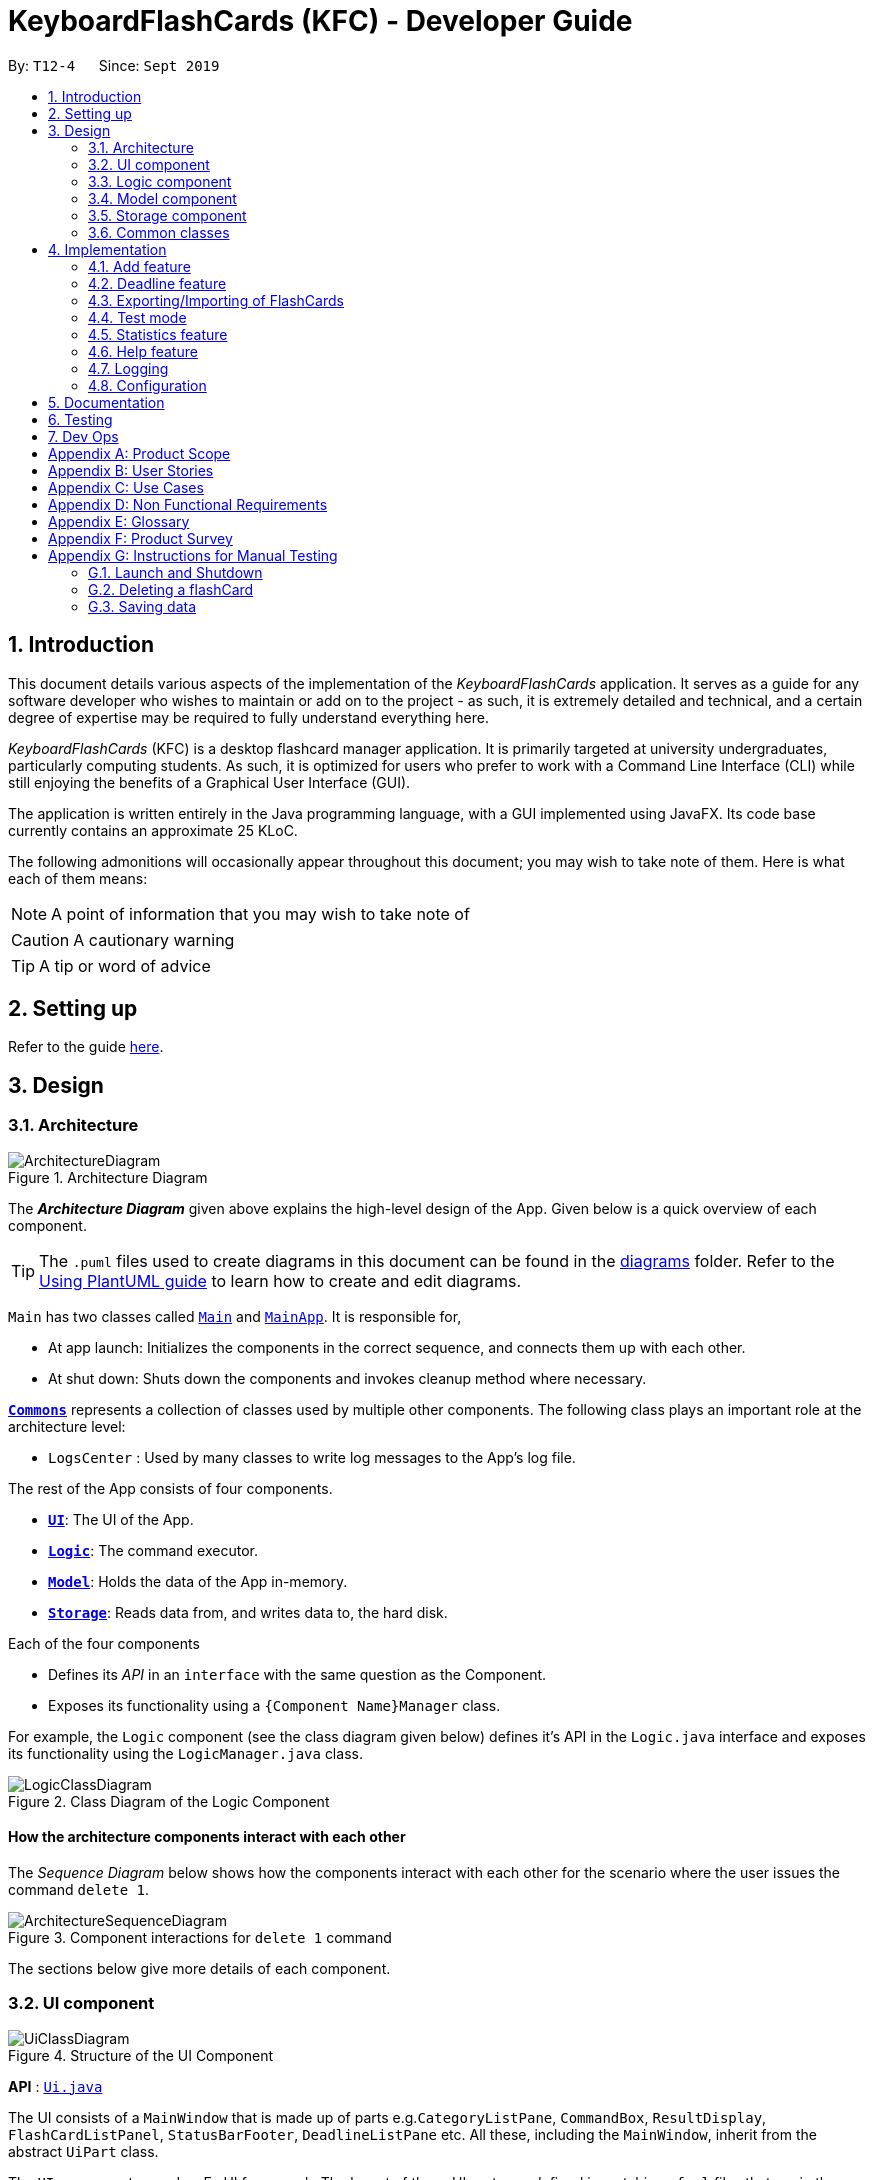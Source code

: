 = KeyboardFlashCards (KFC) - Developer Guide
:site-section: DeveloperGuide
:toc:
:toc-title:
:toc-placement: preamble
:sectnums:
:imagesDir: images
:stylesDir: stylesheets
:xrefstyle: full
ifdef::env-github[]
:tip-caption: :bulb:
:note-caption: :information_source:
:warning-caption: :warning:
endif::[]
:repoURL: https://github.com/se-edu/addressbook-level3/tree/master

By: `T12-4`      Since: `Sept 2019`

//@@author LeowWB

== Introduction

This document details various aspects of the implementation of the _KeyboardFlashCards_ application. It serves as
a guide for any software developer who wishes to maintain or add on to the project - as such, it is extremely
detailed and technical, and a certain degree of expertise may be required to fully understand everything here.

_KeyboardFlashCards_ (KFC) is a desktop flashcard manager application. It is primarily targeted at university
undergraduates, particularly computing students. As such, it is optimized for users who prefer to work with a
Command Line Interface (CLI) while still enjoying the benefits of a Graphical User Interface (GUI).

The application is written entirely in the Java programming language, with a GUI implemented using JavaFX. Its code base
currently contains an approximate 25 KLoC.

The following admonitions will occasionally appear throughout this document; you may wish to take note of them.
Here is what each of them means:

NOTE: A point of information that you may wish to take note of

CAUTION: A cautionary warning

TIP: A tip or word of advice

//@@author

== Setting up

Refer to the guide <<SettingUp#, here>>.

== Design

[[Design-Architecture]]
=== Architecture

.Architecture Diagram
image::ArchitectureDiagram.png[]

The *_Architecture Diagram_* given above explains the high-level design of the App. Given below is a quick overview of each component.

[TIP]
The `.puml` files used to create diagrams in this document can be found in the link:{repoURL}/docs/diagrams/[diagrams] folder.
Refer to the <<UsingPlantUml#, Using PlantUML guide>> to learn how to create and edit diagrams.

`Main` has two classes called link:{repoURL}/src/main/java/seedu/address/Main.java[`Main`] and link:{repoURL}/src/main/java/seedu/address/MainApp.java[`MainApp`]. It is responsible for,

* At app launch: Initializes the components in the correct sequence, and connects them up with each other.
* At shut down: Shuts down the components and invokes cleanup method where necessary.

<<Design-Commons,*`Commons`*>> represents a collection of classes used by multiple other components.
The following class plays an important role at the architecture level:

* `LogsCenter` : Used by many classes to write log messages to the App's log file.

The rest of the App consists of four components.

* <<Design-Ui,*`UI`*>>: The UI of the App.
* <<Design-Logic,*`Logic`*>>: The command executor.
* <<Design-Model,*`Model`*>>: Holds the data of the App in-memory.
* <<Design-Storage,*`Storage`*>>: Reads data from, and writes data to, the hard disk.

Each of the four components

* Defines its _API_ in an `interface` with the same question as the Component.
* Exposes its functionality using a `{Component Name}Manager` class.

For example, the `Logic` component (see the class diagram given below) defines it's API in the `Logic.java` interface and exposes its functionality using the `LogicManager.java` class.

.Class Diagram of the Logic Component
image::LogicClassDiagram.png[]

[discrete]
==== How the architecture components interact with each other

The _Sequence Diagram_ below shows how the components interact with each other for the scenario where the user issues the command `delete 1`.

.Component interactions for `delete 1` command
image::ArchitectureSequenceDiagram.png[]

The sections below give more details of each component.

[[Design-Ui]]
=== UI component

.Structure of the UI Component
image::UiClassDiagram.png[]

*API* : link:{repoURL}/src/main/java/seedu/address/ui/Ui.java[`Ui.java`]

The UI consists of a `MainWindow` that is made up of parts e.g.`CategoryListPane`, `CommandBox`, `ResultDisplay`, `FlashCardListPanel`, `StatusBarFooter`, `DeadlineListPane` etc. All these, including the `MainWindow`, inherit from the abstract `UiPart` class.

The `UI` component uses JavaFx UI framework. The layout of these UI parts are defined in matching `.fxml` files that are in the `src/main/resources/view` folder. For example, the layout of the link:{repoURL}/src/main/java/seedu/address/ui/MainWindow.java[`MainWindow`] is specified in link:{repoURL}/src/main/resources/view/MainWindow.fxml[`MainWindow.fxml`]

The `UI` component,

* Executes user commands using the `Logic` component.
* Listens for changes to `Model` data so that the UI can be updated with the modified data.

[[Design-Logic]]
=== Logic component

[[fig-LogicClassDiagram]]
.Structure of the Logic Component
image::LogicClassDiagram.png[]

*API* :
link:{repoURL}/src/main/java/seedu/address/logic/Logic.java[`Logic.java`]

.  `Logic` uses the `AddressBookParser` class to parse the user command.
.  This results in a `Command` object which is executed by the `LogicManager`.
.  The command execution can affect the `Model` (e.g. adding a flashCard).
.  The result of the command execution is encapsulated as a `CommandResult` object which is passed back to the `Ui`.
.  In addition, the `CommandResult` object can also instruct the `Ui` to perform certain actions, such as displaying help to the user.

Given below is the Sequence Diagram for interactions within the `Logic` component for the `execute("delete 1")` API call.

.Interactions Inside the Logic Component for the `delete 1` Command
image::DeleteSequenceDiagram.png[]

NOTE: The lifeline for `DeleteCommandParser` should end at the destroy marker (X) but due to a limitation of PlantUML, the lifeline reaches the end of diagram.

[[Design-Model]]
=== Model component

.Structure of the Model Component
image::ModelClassDiagram.png[]

*API* : link:{repoURL}/src/main/java/seedu/address/model/Model.java[`Model.java`]

The `Model`,

* stores a `UserPref` object that represents the user's preferences.
* stores the Address Book data.
* exposes an unmodifiable `ObservableList<FlashCard>` that can be 'observed' e.g. the UI can be bound to this list so that the UI automatically updates when the data in the list change.
* does not depend on any of the other three components.

[NOTE]
As a more OOP model, we can store a `Category` list in `Address Book`, which `FlashCard` can reference. This would allow `Address Book` to only require one `Category` object per unique `Category`, instead of each `Flashcard` needing their own `Category` object. An example of how such a model may look like is given below. +
 +
image:BetterModelClassDiagram.png[width = "600"]

[[Design-Storage]]
=== Storage component

.Structure of the Storage Component
image::StorageClassDiagram.png[]

*API* : link:{repoURL}/src/main/java/seedu/address/storage/Storage.java[`Storage.java`]

The `Storage` component,

* can save `UserPref` objects in json format and read it back.
* can save the Address Book data in json format and read it back.

[[Design-Commons]]
=== Common classes

Classes used by multiple components are in the `seedu.addressbook.commons` package.

== Implementation

This section describes some noteworthy details on how certain features are implemented.

//@@author shutingy
// tag::addflashcard[]
=== Add feature
==== Implementation

The add feature allows the user to add flashcard with compulsory field of `QUESTION` and `ANSWER`.
 `RATING` and `CATEGORY` are optional fields which the user can add to the flashcard later using the `edit` feature.

[NOTE]
Following are the prefixes for each field: +
- q> : `QUESTION` +
- a> : `ANSWER` +
- r> : `RATING` +
- c> : `CATEGORY`

Given below is an example usage scenario of `add` :

The user executes `add q>1+1 a>2 c>math` to add new flashcard.

The following sequence diagram shows how the add operation works:

image::AddSequenceDiagram.png[]


The add feature does not allow adding of duplicate flashcards.
If the flashcard exists in the storage, an error will be shown.

The following activity diagram summarizes what happens when a user executes an add command:

image::AddActivityDiagram.png[width="300"]

==== Design considerations
===== Aspect: How to implement add

* **Alternative 1(current choice):** Use command `add` together with
prefixes like `q>`, `a>`, `r>` and `c>`
** pros: Easier to implement.
** cons: User might miss the prefixes hence adding wrong flashcards
* **Alternative 2:** Make use of the GUI. After user execute `add` command,
 an **add flash card window** would pop up and there is segment for individual fields.
** pros: More user friendly.
** cons: Harder to implement.
// end::addflashcard[]


//@@author: dalsontws
// tag::deadline[]
=== Deadline feature
==== Implementation

The deadline feature allows the user to add tasks with specific due dates, with a compulsory field
of `TASK` and `DUE DATE`.

[NOTE]
Following are the prefixes for each field: +
- t> : `TASK` +
- d> : `DUE DATE`
- For `DUE DATE` : Date format must be in dd/MM/yyyy
i.e. 01/01/2019

Given below is an example usage scenario of `deadline` :

The user executes `deadline t>Complete Homework d>04/10/2019` to add new deadline to the task
of completing homework by the 4th October 2019.

The following sequence diagram shows how the deadline operation works:

image::DeadlineSequenceDiagram.png[]


The deadline feature does not allow adding of duplicate/identical deadlines.
i.e. A duplicated/identical deadline is one that has identical fields for both the task and the due date.
If the duplicated/identical deadline exists in the storage, an error will be shown.

The following activity diagram summarizes what happens when a user executes a deadline command:

image::DeadlineActivityDiagram.png[width=320,height=480]


==== Design Considerations
===== Aspect: How to implement Deadline

* **Alternative 1(current choice):** Use command `deadline` together with
prefixes like `t>` and `d>`
** Pros: Easier to implement.
** Cons: User might miss the prefixes hence adding wrong deadlines
* **Alternative 2:** Make use of the GUI. after user execute `deadline` command,
 an **add deadline window** would pop up with a section for individual fields.
** Pros: More user friendly.
** Cons: Difficult to implement.
// end::deadline[]


//@@author LeowWB

// tag::flashcardexportimport[]

=== Exporting/Importing of FlashCards
==== Implementation

Our application currently supports the exporting of `FlashCards` to two file formats (`.docx` and `.json`) and importing of `FlashCards` from one
file format (`.json`). These mechanisms are primarily facilitated by the following classes:

* `ExportCommand` -- Embodies an `export` command by the user; carries information about which `FlashCards` are to be exported, and to where
* `ExportCommandParser` -- Parses user input and uses it to construct an `ExportCommand` instance
* `ImportCommand` -- Embodies an `import` command by the user; carries information about where `FlashCards` are to be imported from
* `ImportCommandParser` -- Parses user input and uses it to construct an `ImportCommand` instance
* `ExportPath` -- Represents the path to a specific file - either absolute or relative to the application directory
* `ExportPathFactory` -- Parses the user-provided file path and creates instances of `ExportPath`

NOTE: The "export" in `ExportPath` is to be taken as a noun, not a verb. An `ExportPath`, therefore, is not the path that we export to, but the
path of an export. `ExportPaths` are used in both exporting and importing of files.

`ExportPath` is an abstract class that follows the factory pattern. Each subclass of `ExportPath` represents the path to a specific file of a
specific extension (e.g. an instance of `DocumentPath` represents the path to a specific document). Instances of these subclasses are created by
`ExportPathFactory#getExportPath(String)`, which determines the appropriate subclass to create based on the extension of the provided file path String.
Once created, an `ExportPath` will expose the following relevant methods:

* `getPath()` -- Returns a Java `Path` object that represents this `ExportPath`
* `export(List<FlashCard> list)` -- Exports the given `List` of `FlashCards` to the file path embodied by this `ExportPath`
* `importFrom()` -- Attempts to import `FlashCards` from the file path represented by this `ExportPath`

CAUTION: Not all `ExportPath` subclasses will implement the `importFrom()` method. `DocumentPath`, for example, does not - this is because documents are
relatively unstructured and impractical to import from, and there are other reasons for exporting to a document (e.g. to use as cheat sheet).

Because `ExportPath` follows the factory pattern, any class that deals with `ExportPath` or its subclasses need not know which particular subclass it is
dealing with exactly. Each `ExportPath` subclass will implement its own `export` and `import` methods, which, when called, will perform the required operations
without any further hassle. Of course, due to the Separation of Concerns principle, the `ExportPath` subclasses will not handle these directly.
Instead, they will delegate the work to other utility classes, which, in turn, interface with the external libraries necessary to complete the task.

TIP: The exporting/importing functionality is extremely easy to extend - support for new formats can be added simply through the creation of new subclasses of `ExportPath`.

NOTE: All relevant classes can be found in the `seedu.address.model.export` package. The only exceptions are `ExportCommand`, `ImportCommand`, `ExportCommandParser`, and `ImportCommandParser`, which can be found in the `seedu.address.logic` package.

The following table shows the classes and methods that you may have to deal with when exporting to or importing from each format:

[width="59%",cols="20%,35%,35%",options="header",]
|====

|**File format**                        |Document           |JSON

|**File extension**                     |`.docx`            |`.json`

|**`ExportPath` subclass**              |`DocumentPath`     |`JsonExportPath`

a|**Export utility class and method**
a|`DocumentExportUtil#exportFlashCardsToDocument( List<FlashCard>, DocumentPath)`
a|`JsonExportUtil#exportFlashCardsToJson( List<FlashCard>, JsonExportPath)`

a|**Import utility class and method**
a|_None - importing not supported_
a|`JsonImportUtil#importFlashCardsFromJson( JsonExportPath)`

|**External library used**              |Apache POI         |Jackson
|====

The number of classes supporting the import/export feature is rather large. The following class diagram will help to clarify the associations
between these classes:

image::ExportClassDiagram.png[height=700]

_Figure 1: Class diagram showing the classes directly relevant to importing and exporting_

The following sequence diagram shows how the export operation works when the user tries to export to a document (`.docx`) file:

image::ExportSequenceDiagram.png[]

_Figure 2: Sequence diagram showing the process of exporting to a document file_

NOTE: Due to a limitation of PlantUML, object lifelines in the diagram extend beyond the destroy markers. This, of course, should be ignored.

The following activity diagram summarizes what happens when a user executes an export command:

image::ExportActivityDiagram.png[width=500,height=540]

_Figure 3: Activity diagram of when the user executes an export command_

The following activity diagram summarizes what happens when a user executes an import command:

image::ImportActivityDiagram.png[width=500,height=580]

_Figure 4: Activity diagram of when the user executes an import command_

==== Design Considerations

|===
|_This section describes some of the design considerations that went into the implementation of this feature._
|===

===== Aspect: Implementation of exporting functionality for different file formats

* **Alternative 1 (current choice):** Have a single `export` command - leave file formats to be handled by underlying classes
** Pros: Is easier for user to remember; can easily be extended to support additional file formats
** Cons: Is harder to implement
* **Alternative 2:** Have a separate command for exporting to each format (e.g. `exportdoc`, `exportjson`, etc.)
** Pros: Is easier to implement
** Cons: Results in user having more commands to remember; new commands must be added to support new file formats

NOTE: **Alternative 1** was preferred for its ease of extensibility.

===== Aspect: Method of obtaining desired `FlashCards` for exporting

* **Alternative 1:** Update the `Model` to show all desired `FlashCards`, then export all of said `FlashCards`
** Pros: Is easy to implement as it makes use of existing logic in `Model`; user receives immediate visual feedback regarding which specific `FlashCards` were exported
** Cons: May cause confusion - `export` command does not imply that the selected `FlashCards` will also be shown to the user
* **Alternative 2 (current choice):** Implement a new method in `Model` that returns the selected `FlashCards`, without updating the on-screen list
** Pros: Will not cause confusion to user - `export` command does exactly what one would expect it to do
** Cons: Is harder to implement and might result in duplication of logic

NOTE: **Alternative 2** was preferred as it provides users with an experience closer to what they would expect.

===== Aspect: Parsing of file path from user input

NOTE: The original AddressBook application, from which KeyboardFlashCards was morphed, delimited its command arguments using slash-containing flags
(e.g. `c/CATEGORY`). This sometimes caused parsing problems due to the nature of file paths, which likewise contain slashes.

* **Alternative 1:** Read file path as-is, using the existing AddressBook parser
** Pros: Does not require further code changes
** Cons: Means that errors may occur for certain file paths
* **Alternative 2:** Disallow user from selecting file path - instead, always export to and import from a specific directory
** Pros: Is somewhat easy to implement
** Cons: Requires user to navigate to the specified directory; requires a means of finding alternatives if the default directory does not exist
* **Alternative 3:** Ask user to replace slashes in file path with another character
** Pros: Is very easy to implement
** Cons: Greatly inconveniences the user; extra work must be done to restore the input to the original file path
* **Alternative 4 (current choice):** Overhaul the AddressBook parser to use `>` rather than `/` as a delimiter
** Pros: Provides the user with the most power and convenience
** Cons: Might possibly break existing functional and test code; may require an additional button press from the user (`Shift`) in order to type `>`

NOTE: **Alternative 4** was preferred as it provides users with the greatest overall convenience.

// end::flashcardexportimport[]

//@@author keiteo
// tag::dataencryption[]
=== Test mode
Test mode allows users to start a flash card test from a selected list of tags. If no parameters are provided, all
flashcards contained in the system will be tested.

==== Implementation
This feature is supported by the following classes:

* `AddressBookParser` to control the flow of command in the entire program.
* `StartCommandParser` to parse arguments for StartCommand.
* `ModelManager` which stores `FlashCardTestModel`, an aggregation of `FlashCards`, to be used for test mode.
* `CategoryContainsAnyKeywordsPredicate` to search and generate a list of `FlashCards` with relevant tags.

The following sequence diagram shows the intended case for the `start` command:

image::StartSequenceDiagram.png[]

==== Design Considerations
Aspect: Data structure to support `FlashCardTestModel`:

* **Alternative 1 (Current choice):** `LinkedList` implementation:
** Pros: Very efficient, with O(1) complexity removing the head of the list every time a question is tested.
** Cons: Less memory efficient than `ArrayList`.
* **Alternative 2:** ArrayList implementation:
** Pros: More memory efficient than `LinkedList`.
** Cons: To obtain the same performance as `LinkedList`, the last index/size of the `ArrayList` has to be constantly tracked.
This slightly decreases code readability compared to the `LinkedList` implementation.
* **Alternative 3:** Queue interface:
** Pros: Use of `Queue` interface brings simplicity to code structure and readability while having the same performance
as a `LinkedList` implementation.
** Cons: There will be potential coupling by using `Queue` instead of `List` interface.

// end::dataencryption[]

//@@author LeonardTay748
// tag::statistics[]
=== Statistics feature
The statistics feature allows users to view the overall statistics in a single pop-up window.

==== Implementation
This feature is supported by the following classes:

* `StatsCommand` -- Carries the message to be displayed to the user.
* `MainWindow` -- Opens a specific window as required.
* `StatsWindow` -- Builds the statistics window display.
* `Model` -- To provide a list of FlashCards given a rating predicate and the statistics from test mode.
* `Stage` -- To create the pop-up window.
* `Scene` -- To create an object that contains all the physical contents of the pop-up window.
* `FlowPane` -- To create the layout of the pop-up window.

The sequence diagram below shows how the statistics operation works.

image::StatisticsSequenceDiagram.png[width=700]

The sequence diagram below details how these other classes (i.e. `Stage`, `Scene` and `FlowPane`) work with `StatsWindow` to create the statistics pop-up window.

image::StatisticsShow.png[width=600]

The activity diagram below summarizes what happens when a user executes the `stats` command.

image::StatisticsActivityDiagram.png[]


==== Design Considerations
The following aspect was a consideration when designing the statistics feature.

Aspect: Methods to collect statistics

* **Alternative 1 (Current choice):** Collect total number of good/hard/easy flashcards using predicates and those completed in test mode using the model.
** Pros: This is easy to implement.
** Cons: This requires extra lines of code to combine all the statistics.


* **Alternative 2:** Collect all statistics using the model.
** Pros: This allows the collection of all statistics with minimal methods involved.
** Cons: This requires constant updating of the model when new FlashCards are added, removed or edited.

Alternative 1 was chosen simply because it was easier to implement within the given period of time.

// end::statistics[]

// tag::help[]
=== Help feature
The help feature allows a user to refer to a summary of commands supported by the application.

==== Implementation
This feature is supported by the following classes:

* `HelpCommand` -- Carries the message to be displayed to the user.
* `MainWindow` -- Opens a specific window as required.
* `HelpWindow` -- Builds the help window display.
* `Image` -- To convert a png file into an `Image` object.
* `ImageView` -- To convert an `Image` object into a view.
* `Stage` -- To display the view.

The sequence diagram below shows how the help operation works.

image::HelpSequenceDiagram.png[width=700]

The sequence diagram below details how these other classes (i.e. `Stage`, `Image` and `ImageView`) work with `HelpWindow` to create the help pop-up window.

image::HelpShow.png[width=500]

The activity diagram below summarizes what happens when a user executes the `help` command.

image::HelpActivityDiagram.png[width=300, height=300]


==== Design Considerations
The following aspect was a consideration when designing the help feature.


Aspect: Ways to display the command summary

* **Alternative 1 (Current choice):** Display a snapshot with all the commands supported by the application.
** Pros: The display can be quickly ammended with any addition or removal of command(s).
** Cons: The size of the snapshot displayed needs to be large to ensure sufficient picture resolution.


* **Alternative 2:** Display as text.
** Pros: This results in a higher-resolution display of the command summary.
** Cons: This requires changing the code.


Alternative 1 was chosen simply because it was easier to update the displayed command summary.

// end::help[]

//@@author
=== Logging

We are using `java.util.logging` package for logging. The `LogsCenter` class is used to manage the logging levels and logging destinations.

* The logging level can be controlled using the `logLevel` setting in the configuration file (See <<Implementation-Configuration>>)
* The `Logger` for a class can be obtained using `LogsCenter.getLogger(Class)` which will log messages according to the specified logging level
* Currently log messages are output through: `Console` and to a `.log` file.

*Logging Levels*

* `SEVERE` : Critical problem detected which may possibly cause the termination of the application
* `WARNING` : Can continue, but with caution
* `INFO` : Information showing the noteworthy actions by the App
* `FINE` : Details that is not usually noteworthy but may be useful in debugging e.g. print the actual list instead of just its size

[[Implementation-Configuration]]
=== Configuration

Certain properties of the application can be controlled (e.g user prefs file location, logging level) through the configuration file (default: `config.json`).

== Documentation

Refer to the guide <<Documentation#, here>>.

== Testing

Refer to the guide <<Testing#, here>>.

== Dev Ops

Refer to the guide <<DevOps#, here>>.

[appendix]
== Product Scope

*Target user profile*:

* is a student that needs to revise for exams
* has a need to remember certain things
* prefer desktop apps over other types
* can type fast
* prefers typing over mouse input
* is reasonably comfortable using CLI apps

*Value proposition*: learning platform to help students remember things easily, test their knowledge on certain subjects and at the same time be reminded on important study sessions and exams

[appendix]
== User Stories

Priorities: High (must have) - `* * \*`, Medium (nice to have) - `* \*`, Low (unlikely to have) - `*`

[width="59%",cols="22%,<23%,<25%,<30%",options="header",]
|=======================================================================

| Priority | As a... | I want to... | So that I can...
| `* * *` | familiar with command line | type commands into a command line interface | perform tasks faster
| `* * *` | university student | use flashcards to remember things easily | prepare better for my exams
| `* * *` | meticulous student | set priorities of each subject I am studying  | study subjects in an orderly manner
| `* * *` | forgetful student | set exam reminders   | remember when to start studying for my exams
| `* * *` | busy student  | exit the <<test, test>> mode at any time  | perform other tasks
| `* * *` | meticulous student  | search for a particular flashcard | review a specific flashcard whenever I want
| `* * *` | new user | key in part of a command and let the program suggest the rest | key in commands more easily
| `* * *` | student | see a timer next to each flashcard  | know how long I&#39;ve spent answering the current question
| `* * *` | student studying multiple subjects | categorize my flashcards under different modules | study them in such manner
| `* * *` | meticulous student | sort my subjects  | study subjects in an orderly manner
| `* * *` | meticulous student | make use of colour codes  | highlight and know my weaknesses
| `* * *` | advanced user | search through my content   | find subjects/topics easily
| `* * *` | meticulous student,   | use the calendar to plan my study |  so that I will not miss any subject
| `* * *` | meticulous student | view what tasks are overdue | know what I have not done
| `* * *` | meticulous student | a mock <<test, test>> timer to simulate exam situation | be prepared for my upcoming exams
| `* * *` | meticulous student | label difficult questions | the flash cards will appear more frequently for better knowledge absorption
| `* * *` | student | move backward through the flashcards  | recall the previous question/answer
| `* *`  | meticulous student | view the overall statistic | monitor my performance overtime
| `* *`  | meticulous student | use the scoring system  | know how well prepared I am
| `* *`  | As a user | hide the answer until I finish all the questions | remember better
| `* *`  | meticulous student | check the correctness of my answer | know whether my answer was right
| `* *`  | busy student | use the night mode  | study in a dark environment
| `* *`  | student with many friends | export flashcards in a simple shareable format | share with my friends
| `* *`  | artistic student | customise the theme | so that I would have a better user experience
| `* *`  | colour blind student | special accessibility options  | see my flashcards clearly
| `*` | competitive student | export and share my statistics with my friends | compare my performance to theirs
| `*` | forgetful student | key in my answer | see my own attempt to compare with the correct answer
| `*` | competitive student | compare my results with others | so that I can be recognised for my skills and knowledge

|=======================================================================

_{More to be added}_

[appendix]
== Use Cases

(For all use cases below, the *System* is `KeyboardFlashCards` and the *Actor* is the `user`, unless specified otherwise)

[discrete]

*MSS*

1.  User requests to list all flashcards in a <<category, category>>
2.  System shows a list of flashcards with index
3.  User requests to delete a flashcard in the list by providing <<category, category>> and index
4.  System deletes the flashcard

+
Use case ends.

*Extensions*

[none]
* 2a. The list is empty.
+
Use case ends.

* 3a. The given <<category, category>> is invalid.
+
[none]
** 3a1. System shows an error message.
+
Use case resumes at step 2.

* 3b. The given index is invalid.
+
[none]
** 3b1. System shows an error message.
+
Use case resumes at step 2.


[discrete]
=== Use case: Edit Flashcard

*MSS*

1.  User requests to list all flashcards in a <<category, category>>
2.  System shows a list of flashcards with index
3.  User requests to edit a flashcard in the list by providing <<category, category>> and index
4.  System provides a pop-up for user to enter changes
5.  User enters changes
6.  System updates flashcard with the user input
+
Use case ends.

*Extensions*

[none]
* 2a. The list is empty.
+
Use case ends.

* 3a. The given <<category, category>> is invalid.
+
[none]
** 3a1. System shows an error message.
+
Use case resumes at step 2.

* 3b. The given index is invalid.
+
[none]
** 3b1. System shows an error message.
+
Use case resumes at step 2.

[appendix]
== Non Functional Requirements

.  Should work on any <<mainstream-os,mainstream OS>> as long as it has Java `11` or above installed.
.  Should be able to hold up to 2000 flash cards without a noticeable sluggishness in performance for typical usage.
.  Should be able to hold up to 4000 (2 times that of flash cards?) tags without a noticeable sluggishness in performance for typical usage.
.  A user with above average typing speed for regular English text (i.e. not code, not system admin commands) should be able to accomplish most of the tasks faster using commands than using the mouse.
.  The programme should be able to respond within 1 second.
.  The file export format to be shared with friends should be backwards compatible.
.  The user interface should be intuitive enough for users familiar with the command line and/or vim.
.  The source code should be open source.
.  Flash card tests should be not be executable if there are no flash cards in the system.
.  Old flash cards should still be working every time there's an update to the programme.

_{More to be added}_

[appendix]
== Glossary

[[category]] Category::
A tag that can be assigned to a flashcard for better categorisation

[[mainstream-os]] Mainstream OS::
Windows, Linux, Unix, OS-X

[[private-contact-detail]] Private contact detail::
A contact detail that is not meant to be shared with others

[[test]] Test::
The state in which the user is shown their flashcards one-by-one and in succession, allowing them to test their understanding of the covered content

[appendix]
== Product Survey

*Product Name*

Author: ...

Pros:

* ...
* ...

Cons:

* ...
* ...

[appendix]
== Instructions for Manual Testing

Given below are instructions to test the app manually.

[NOTE]
These instructions only provide a starting point for testers to work on; testers are expected to do more _exploratory_ testing.

=== Launch and Shutdown

. Initial launch

.. Download the jar file and copy into an empty folder
.. Double-click the jar file +
   Expected: Shows the GUI with a set of sample contacts. The window size may not be optimum.

. Saving window preferences

.. Resize the window to an optimum size. Move the window to a different location. Close the window.
.. Re-launch the app by double-clicking the jar file. +
   Expected: The most recent window size and location is retained.

_{ more test cases ... }_

=== Deleting a flashCard

. Deleting a flashCard while all flashCards are listed

.. Prerequisites: List all flashCards using the `list` command. Multiple flashCards in the list.
.. Test case: `delete 1` +
   Expected: First contact is deleted from the list. Details of the deleted contact shown in the status message. Timestamp in the status bar is updated.
.. Test case: `delete 0` +
   Expected: No flashCard is deleted. Error details shown in the status message. Status bar remains the same.
.. Other incorrect delete commands to try: `delete`, `delete x` (where x is larger than the list size) _{give more}_ +
   Expected: Similar to previous.

_{ more test cases ... }_

=== Saving data

. Dealing with missing/corrupted data files

.. _{explain how to simulate a missing/corrupted file and the expected behavior}_

_{ more test cases ... }_
